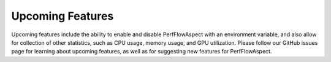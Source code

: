 ..
   # Copyright 2021 Lawrence Livermore National Security, LLC and other
   # PerfFlowAspect Project Developers. See the top-level LICENSE file for
   # details.
   #
   # SPDX-License-Identifier: LGPL-3.0

###################
 Upcoming Features
###################

Upcoming features include the ability to enable and disable PerfFlowAspect with
an environment variable, and also allow for collection of other statistics, such
as CPU usage, memory usage, and GPU utilization. Please follow our GitHub issues
page for learning about upcoming features, as well as for suggesting new
features for PerfFlowAspect.
